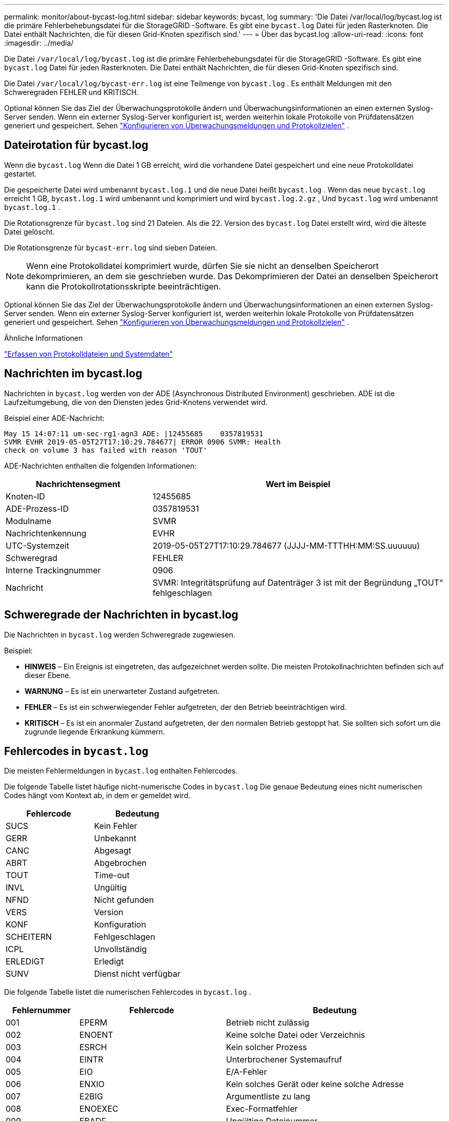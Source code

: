 ---
permalink: monitor/about-bycast-log.html 
sidebar: sidebar 
keywords: bycast, log 
summary: 'Die Datei /var/local/log/bycast.log ist die primäre Fehlerbehebungsdatei für die StorageGRID -Software.  Es gibt eine `bycast.log` Datei für jeden Rasterknoten.  Die Datei enthält Nachrichten, die für diesen Grid-Knoten spezifisch sind.' 
---
= Über das bycast.log
:allow-uri-read: 
:icons: font
:imagesdir: ../media/


[role="lead"]
Die Datei `/var/local/log/bycast.log` ist die primäre Fehlerbehebungsdatei für die StorageGRID -Software.  Es gibt eine `bycast.log` Datei für jeden Rasterknoten.  Die Datei enthält Nachrichten, die für diesen Grid-Knoten spezifisch sind.

Die Datei `/var/local/log/bycast-err.log` ist eine Teilmenge von `bycast.log` .  Es enthält Meldungen mit den Schweregraden FEHLER und KRITISCH.

Optional können Sie das Ziel der Überwachungsprotokolle ändern und Überwachungsinformationen an einen externen Syslog-Server senden. Wenn ein externer Syslog-Server konfiguriert ist, werden weiterhin lokale Protokolle von Prüfdatensätzen generiert und gespeichert. Sehen link:../monitor/configure-audit-messages.html["Konfigurieren von Überwachungsmeldungen und Protokollzielen"] .



== Dateirotation für bycast.log

Wenn die `bycast.log` Wenn die Datei 1 GB erreicht, wird die vorhandene Datei gespeichert und eine neue Protokolldatei gestartet.

Die gespeicherte Datei wird umbenannt `bycast.log.1` und die neue Datei heißt `bycast.log` .  Wenn das neue `bycast.log` erreicht 1 GB, `bycast.log.1` wird umbenannt und komprimiert und wird `bycast.log.2.gz` , Und `bycast.log` wird umbenannt `bycast.log.1` .

Die Rotationsgrenze für `bycast.log` sind 21 Dateien.  Als die 22. Version des `bycast.log` Datei erstellt wird, wird die älteste Datei gelöscht.

Die Rotationsgrenze für `bycast-err.log` sind sieben Dateien.


NOTE: Wenn eine Protokolldatei komprimiert wurde, dürfen Sie sie nicht an denselben Speicherort dekomprimieren, an dem sie geschrieben wurde.  Das Dekomprimieren der Datei an denselben Speicherort kann die Protokollrotationsskripte beeinträchtigen.

Optional können Sie das Ziel der Überwachungsprotokolle ändern und Überwachungsinformationen an einen externen Syslog-Server senden. Wenn ein externer Syslog-Server konfiguriert ist, werden weiterhin lokale Protokolle von Prüfdatensätzen generiert und gespeichert. Sehen link:../monitor/configure-audit-messages.html["Konfigurieren von Überwachungsmeldungen und Protokollzielen"] .

.Ähnliche Informationen
link:collecting-log-files-and-system-data.html["Erfassen von Protokolldateien und Systemdaten"]



== Nachrichten im bycast.log

Nachrichten in `bycast.log` werden von der ADE (Asynchronous Distributed Environment) geschrieben.  ADE ist die Laufzeitumgebung, die von den Diensten jedes Grid-Knotens verwendet wird.

Beispiel einer ADE-Nachricht:

[listing]
----
May 15 14:07:11 um-sec-rg1-agn3 ADE: |12455685    0357819531
SVMR EVHR 2019-05-05T27T17:10:29.784677| ERROR 0906 SVMR: Health
check on volume 3 has failed with reason 'TOUT'
----
ADE-Nachrichten enthalten die folgenden Informationen:

[cols="1a,2a"]
|===
| Nachrichtensegment | Wert im Beispiel 


 a| 
Knoten-ID
| 12455685 


 a| 
ADE-Prozess-ID
| 0357819531 


 a| 
Modulname
| SVMR 


 a| 
Nachrichtenkennung
| EVHR 


 a| 
UTC-Systemzeit
| 2019-05-05T27T17:10:29.784677 (JJJJ-MM-TTTHH:MM:SS.uuuuuu) 


 a| 
Schweregrad
| FEHLER 


 a| 
Interne Trackingnummer
| 0906 


 a| 
Nachricht
| SVMR: Integritätsprüfung auf Datenträger 3 ist mit der Begründung „TOUT“ fehlgeschlagen 
|===


== Schweregrade der Nachrichten in bycast.log

Die Nachrichten in `bycast.log` werden Schweregrade zugewiesen.

Beispiel:

* *HINWEIS* – Ein Ereignis ist eingetreten, das aufgezeichnet werden sollte.  Die meisten Protokollnachrichten befinden sich auf dieser Ebene.
* *WARNUNG* – Es ist ein unerwarteter Zustand aufgetreten.
* *FEHLER* – Es ist ein schwerwiegender Fehler aufgetreten, der den Betrieb beeinträchtigen wird.
* *KRITISCH* – Es ist ein anormaler Zustand aufgetreten, der den normalen Betrieb gestoppt hat.  Sie sollten sich sofort um die zugrunde liegende Erkrankung kümmern.




== Fehlercodes in `bycast.log`

Die meisten Fehlermeldungen in `bycast.log` enthalten Fehlercodes.

Die folgende Tabelle listet häufige nicht-numerische Codes in `bycast.log` Die genaue Bedeutung eines nicht numerischen Codes hängt vom Kontext ab, in dem er gemeldet wird.

[cols="1a,1a"]
|===
| Fehlercode | Bedeutung 


 a| 
SUCS
 a| 
Kein Fehler



 a| 
GERR
 a| 
Unbekannt



 a| 
CANC
 a| 
Abgesagt



 a| 
ABRT
 a| 
Abgebrochen



 a| 
TOUT
 a| 
Time-out



 a| 
INVL
 a| 
Ungültig



 a| 
NFND
 a| 
Nicht gefunden



 a| 
VERS
 a| 
Version



 a| 
KONF
 a| 
Konfiguration



 a| 
SCHEITERN
 a| 
Fehlgeschlagen



 a| 
ICPL
 a| 
Unvollständig



 a| 
ERLEDIGT
 a| 
Erledigt



 a| 
SUNV
 a| 
Dienst nicht verfügbar

|===
Die folgende Tabelle listet die numerischen Fehlercodes in `bycast.log` .

[cols="1a,2a,3a"]
|===
| Fehlernummer | Fehlercode | Bedeutung 


 a| 
001
 a| 
EPERM
 a| 
Betrieb nicht zulässig



 a| 
002
 a| 
ENOENT
 a| 
Keine solche Datei oder Verzeichnis



 a| 
003
 a| 
ESRCH
 a| 
Kein solcher Prozess



 a| 
004
 a| 
EINTR
 a| 
Unterbrochener Systemaufruf



 a| 
005
 a| 
EIO
 a| 
E/A-Fehler



 a| 
006
 a| 
ENXIO
 a| 
Kein solches Gerät oder keine solche Adresse



 a| 
007
 a| 
E2BIG
 a| 
Argumentliste zu lang



 a| 
008
 a| 
ENOEXEC
 a| 
Exec-Formatfehler



 a| 
009
 a| 
EBADF
 a| 
Ungültige Dateinummer



 a| 
010
 a| 
ECHILD
 a| 
Keine untergeordneten Prozesse



 a| 
011
 a| 
WIEDER
 a| 
Versuchen Sie es erneut



 a| 
012
 a| 
ENOMEM
 a| 
Nicht genügend Arbeitsspeicher



 a| 
013
 a| 
EACCES
 a| 
Zugriff verweigert



 a| 
014
 a| 
EFAULT
 a| 
Falsche Adresse



 a| 
015
 a| 
ENOTBLK
 a| 
Blockgerät erforderlich



 a| 
016
 a| 
EBUSY
 a| 
Gerät oder Ressource beschäftigt



 a| 
017
 a| 
EEXIST
 a| 
Datei existiert



 a| 
018
 a| 
EXDEV
 a| 
Geräteübergreifende Verknüpfung



 a| 
019
 a| 
ENODEV
 a| 
Kein solches Gerät



 a| 
020
 a| 
ENOTDIR
 a| 
Kein Verzeichnis



 a| 
021
 a| 
EISDIR
 a| 
Ist ein Verzeichnis



 a| 
022
 a| 
EINVAL
 a| 
Ungültiges Argument



 a| 
023
 a| 
ENFILE
 a| 
Dateitabellenüberlauf



 a| 
024
 a| 
EMFILE
 a| 
Zu viele geöffnete Dateien



 a| 
025
 a| 
ENOTTY
 a| 
Keine Schreibmaschine



 a| 
026
 a| 
ETXTBSY
 a| 
Textdatei belegt



 a| 
027
 a| 
EFBIG
 a| 
Datei zu groß



 a| 
028
 a| 
ENOSPC
 a| 
Kein Speicherplatz mehr auf dem Gerät



 a| 
029
 a| 
ESPEIPE
 a| 
Unerlaubte Suche



 a| 
030
 a| 
EROFS
 a| 
Schreibgeschütztes Dateisystem



 a| 
031
 a| 
EMLINK
 a| 
Zu viele Links



 a| 
032
 a| 
EPIPE
 a| 
Rohrbruch



 a| 
033
 a| 
EDOM
 a| 
Mathematisches Argument außerhalb des Funktionsumfangs



 a| 
034
 a| 
ERANGE
 a| 
Matheergebnis nicht darstellbar



 a| 
035
 a| 
EDEADLK
 a| 
Es kommt zu einem Ressourcen-Deadlock



 a| 
036
 a| 
ENAMETOOLONG
 a| 
Dateiname zu lang



 a| 
037
 a| 
ENOLCK
 a| 
Keine Datensatzsperren verfügbar



 a| 
038
 a| 
ENOSYS
 a| 
Funktion nicht implementiert



 a| 
039
 a| 
VERFÜHRUNG
 a| 
Verzeichnis nicht leer



 a| 
040
 a| 
ELOOP
 a| 
Zu viele symbolische Links gefunden



 a| 
041
 a| 
 a| 



 a| 
042
 a| 
ENOMSG
 a| 
Keine Nachricht des gewünschten Typs



 a| 
043
 a| 
EIDRM
 a| 
Kennung entfernt



 a| 
044
 a| 
EMHRNG
 a| 
Kanalnummer außerhalb des gültigen Bereichs



 a| 
045
 a| 
EL2NSYNC
 a| 
Ebene 2 nicht synchronisiert



 a| 
046
 a| 
EL3HLT
 a| 
Level 3 gestoppt



 a| 
047
 a| 
EL3RST
 a| 
Level 3 zurücksetzen



 a| 
048
 a| 
ELNRNG
 a| 
Linknummer außerhalb des gültigen Bereichs



 a| 
049
 a| 
EUNATCH
 a| 
Protokolltreiber nicht angeschlossen



 a| 
050
 a| 
ENOCSI
 a| 
Keine CSI-Struktur verfügbar



 a| 
051
 a| 
EL2HLT
 a| 
Level 2 gestoppt



 a| 
052
 a| 
EBADE
 a| 
Ungültiger Umtausch



 a| 
053
 a| 
EBADR
 a| 
Ungültiger Anforderungsdeskriptor



 a| 
054
 a| 
EXFULL
 a| 
Austausch voll



 a| 
055
 a| 
ENOANO
 a| 
Keine Anode



 a| 
056
 a| 
EBADRQC
 a| 
Ungültiger Anforderungscode



 a| 
057
 a| 
EBADSLT
 a| 
Ungültiger Steckplatz



 a| 
058
 a| 
 a| 



 a| 
059
 a| 
EBFONT
 a| 
Ungültiges Schriftartdateiformat



 a| 
060
 a| 
ENOSTR
 a| 
Gerät ist kein Stream



 a| 
061
 a| 
ENODATA
 a| 
Keine Daten verfügbar



 a| 
062
 a| 
ETIME
 a| 
Timer abgelaufen



 a| 
063
 a| 
ENOSR
 a| 
Keine Stream-Ressourcen mehr vorhanden



 a| 
064
 a| 
ENONET
 a| 
Maschine ist nicht im Netzwerk



 a| 
065
 a| 
ENOPKG
 a| 
Paket nicht installiert



 a| 
066
 a| 
EREMOTE
 a| 
Objekt ist remote



 a| 
067
 a| 
ENOLINK
 a| 
Die Verbindung wurde getrennt



 a| 
068
 a| 
EADV
 a| 
Fehler melden



 a| 
069
 a| 
ESRMNT
 a| 
Srmount-Fehler



 a| 
070
 a| 
ECOMM
 a| 
Kommunikationsfehler beim Senden



 a| 
071
 a| 
EPROTO
 a| 
Protokollfehler



 a| 
072
 a| 
EMULTIHOP
 a| 
Multihop versucht



 a| 
073
 a| 
EDOTDOT
 a| 
RFS-spezifischer Fehler



 a| 
074
 a| 
EBADMSG
 a| 
Keine Datennachricht



 a| 
075
 a| 
ÜBERLAUF
 a| 
Wert zu groß für definierten Datentyp



 a| 
076
 a| 
ENOTUNIQ
 a| 
Name im Netzwerk nicht eindeutig



 a| 
077
 a| 
EBADFD
 a| 
Dateideskriptor in fehlerhaftem Zustand



 a| 
078
 a| 
EREMCHG
 a| 
Remote-Adresse geändert



 a| 
079
 a| 
ELIBACC
 a| 
Auf eine benötigte gemeinsam genutzte Bibliothek kann nicht zugegriffen werden



 a| 
080
 a| 
ELIBBAD
 a| 
Zugriff auf eine beschädigte gemeinsam genutzte Bibliothek



 a| 
081
 a| 
ELIBSCN
 a| 



 a| 
082
 a| 
ELIBMAX
 a| 
Versuch, zu viele gemeinsam genutzte Bibliotheken einzubinden



 a| 
083
 a| 
ELIBEXEC
 a| 
Eine gemeinsam genutzte Bibliothek kann nicht direkt ausgeführt werden



 a| 
084
 a| 
EILSEQ
 a| 
Unzulässige Bytefolge



 a| 
085
 a| 
ERESTART
 a| 
Unterbrochener Systemaufruf sollte neu gestartet werden



 a| 
086
 a| 
ESTRPIPE
 a| 
Streams-Pipe-Fehler



 a| 
087
 a| 
EUSERS
 a| 
Zu viele Benutzer



 a| 
088
 a| 
ENOTSOCK
 a| 
Socket-Operation auf Nicht-Socket



 a| 
089
 a| 
EDESTADDRREQ
 a| 
Zieladresse erforderlich



 a| 
090
 a| 
EMSGSIZE
 a| 
Nachricht zu lang



 a| 
091
 a| 
EPROTOTYP
 a| 
Falscher Protokolltyp für Socket



 a| 
092
 a| 
ENOPROTOOPT
 a| 
Protokoll nicht verfügbar



 a| 
093
 a| 
EPROTONOSUPPORT
 a| 
Protokoll nicht unterstützt



 a| 
094
 a| 
ESOCKTNOSUPPORT
 a| 
Socket-Typ wird nicht unterstützt



 a| 
095
 a| 
EOPNOTSUPP
 a| 
Vorgang wird am Transportendpunkt nicht unterstützt



 a| 
096
 a| 
EPFNOSUPPORT
 a| 
Protokollfamilie wird nicht unterstützt



 a| 
097
 a| 
EAFNOSUPPORT
 a| 
Adressfamilie wird vom Protokoll nicht unterstützt



 a| 
098
 a| 
EADDRINUSE
 a| 
Adresse bereits verwendet



 a| 
099
 a| 
EADDRNOTAVAIL
 a| 
Die angeforderte Adresse kann nicht zugewiesen werden



 a| 
100
 a| 
ENETDOWN
 a| 
Das Netzwerk ist ausgefallen



 a| 
101
 a| 
ENETUNREACH
 a| 
Netzwerk ist nicht erreichbar



 a| 
102
 a| 
ENETRESET
 a| 
Die Netzwerkverbindung wurde aufgrund eines Resets unterbrochen



 a| 
103
 a| 
ABGEBROCHEN
 a| 
Software verursachte Verbindungsabbruch



 a| 
104
 a| 
ECONNRESET
 a| 
Verbindung vom Peer zurückgesetzt



 a| 
105
 a| 
ENOBUFS
 a| 
Kein Pufferspeicher verfügbar



 a| 
106
 a| 
EISCONN
 a| 
Transportendpunkt ist bereits verbunden



 a| 
107
 a| 
ENOTCONN
 a| 
Transportendpunkt ist nicht verbunden



 a| 
108
 a| 
ESHUTDOWN
 a| 
Nach dem Herunterfahren des Transportendpunkts kann nicht gesendet werden



 a| 
109
 a| 
ETOOMANYREFS
 a| 
Zu viele Referenzen: kann nicht zusammengefügt werden



 a| 
110
 a| 
ETIMEDOUT
 a| 
Verbindungs-Timeout



 a| 
111
 a| 
ECONNREFUSED
 a| 
Verbindung abgelehnt



 a| 
112
 a| 
EHOSTDOWN
 a| 
Host ist ausgefallen



 a| 
113
 a| 
EHOSTUNREACH
 a| 
Keine Route zum Host



 a| 
114
 a| 
BEREITS
 a| 
Vorgang läuft bereits



 a| 
115
 a| 
EINPROGRESS
 a| 
Der Vorgang läuft derzeit



 a| 
116
 a| 
 a| 



 a| 
117
 a| 
EUCLEAN
 a| 
Struktur muss gereinigt werden



 a| 
118
 a| 
ENOTNAM
 a| 
Keine XENIX-Datei mit benanntem Typ



 a| 
119
 a| 
ENAVAIL
 a| 
Keine XENIX-Semaphoren verfügbar



 a| 
120
 a| 
EISNAM
 a| 
Ist eine benannte Typdatei



 a| 
121
 a| 
EREMOTEIO
 a| 
Remote-E/A-Fehler



 a| 
122
 a| 
EDQUOT
 a| 
Kontingent überschritten



 a| 
123
 a| 
ENOMEDIUM
 a| 
Kein Medium gefunden



 a| 
124
 a| 
EMEDIUMTYPE
 a| 
Falscher Medientyp



 a| 
125
 a| 
ABGESAGT
 a| 
Vorgang abgebrochen



 a| 
126
 a| 
ENOKEY
 a| 
Erforderlicher Schlüssel nicht verfügbar



 a| 
127
 a| 
EKEY ABGELAUFEN
 a| 
Schlüssel ist abgelaufen



 a| 
128
 a| 
EKEY WIDERRUFEN
 a| 
Schlüssel wurde widerrufen



 a| 
129
 a| 
EKEYABGELEHNT
 a| 
Der Schlüssel wurde vom Dienst abgelehnt



 a| 
130
 a| 
EOWNERDEAD
 a| 
Für robuste Mutexe: Besitzer gestorben



 a| 
131
 a| 
NICHT WIEDERHERSTELLBAR
 a| 
Für robuste Mutexe: Zustand nicht wiederherstellbar

|===
